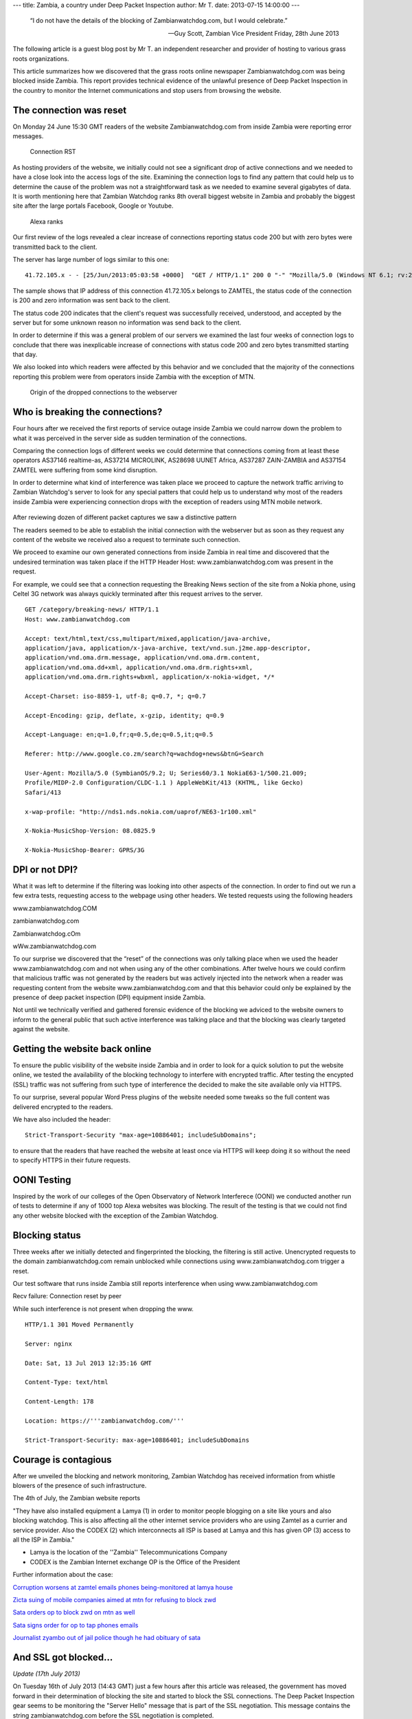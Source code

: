 ---
title: Zambia, a country under Deep Packet Inspection
author: Mr T.
date: 2013-07-15 14:00:00
---

  “I do not have the details of the blocking of Zambianwatchdog.com, but I
  would celebrate.”

  — Guy Scott, Zambian Vice President
    Friday, 28th June 2013

The following article is a guest blog post by Mr T. an independent
researcher and provider of hosting to various grass roots organizations.

This article summarizes how we discovered that the grass roots online
newspaper Zambianwatchdog.com was being blocked inside Zambia. This
report provides technical evidence of the unlawful presence of Deep
Packet Inspection in the country to monitor the Internet communications
and stop users from browsing the website.


The connection was reset
========================

On Monday 24 June 15:30 GMT readers of the website Zambianwatchdog.com
from inside Zambia were reporting error messages.

.. figure:: zambia/connection-rst.jpg
   :alt: Connection RST

   Connection RST

As hosting providers of the website, we initially could not see a
significant drop of active connections and we needed to have a close
look into the access logs of the site. Examining the connection logs to
find any pattern that could help us to determine the cause of the
problem was not a straightforward task as we needed to examine several
gigabytes of data. It is worth mentioning here that Zambian Watchdog
ranks 8th overall biggest website in Zambia and probably the biggest
site after the large portals Facebook, Google or Youtube.

.. figure:: zambia/alexa-traffic-ranks.png
   :alt: Alexa ranks

   Alexa ranks

Our first review of the logs revealed a clear increase of connections
reporting status code 200 but with zero bytes were transmitted back to
the client.

The server has large number of logs similar to this one::

    41.72.105.x - - [25/Jun/2013:05:03:58 +0000]  "GET / HTTP/1.1" 200 0 "-" "Mozilla/5.0 (Windows NT 6.1; rv:20.0) Gecko/20100101 Firefox/20.0"

The sample shows that IP address of this connection 41.72.105.x belongs
to ZAMTEL, the status code of the connection is 200 and zero information
was sent back to the client.

The status code 200 indicates that the client's request was successfully
received, understood, and accepted by the server but for some unknown
reason no information was send back to the client.

In order to determine if this was a general problem of our servers we
examined the last four weeks of connection logs to conclude that there
was inexplicable increase of connections with status code 200 and zero
bytes transmitted starting that day.

We also looked into which readers were affected by this behavior and we
concluded that the majority of the connections reporting this problem
were from operators inside Zambia with the exception of MTN.

.. figure:: zambia/pie-chart.png
   :alt: Pie chart

   Origin of the dropped connections to the webserver


Who is breaking the connections?
================================

Four hours after we received the first reports of service outage inside
Zambia we could narrow down the problem to what it was perceived in the
server side as sudden termination of the connections.

Comparing the connection logs of different weeks we could determine that
connections coming from at least these operators AS37146 realtime-as,
AS37214 MICROLINK, AS28698 UUNET Africa, AS37287 ZAIN-ZAMBIA and AS37154
ZAMTEL were suffering from some kind disruption.

In order to determine what kind of interference was taken place we
proceed to capture the network traffic arriving to Zambian Watchdog's
server to look for any special patters that could help us to understand
why most of the readers inside Zambia were experiencing connection drops
with the exception of readers using MTN mobile network.

.. figure:: zambia/wireshark.png
   :alt: Wireshark

After reviewing dozen of different packet captures we saw a
distinctive pattern

The readers seemed to be able to establish the initial connection with
the webserver but as soon as they request any content of the website we
received also a request to terminate such connection.

We proceed to examine our own generated connections from inside Zambia
in real time and discovered that the undesired termination was taken
place if the HTTP Header Host: www.zambianwatchdog.com was present in
the request.

For example, we could see that a connection requesting the Breaking News
section of the site from a Nokia phone, using Celtel 3G network was
always quickly terminated after this request arrives to the server.

::

    GET /category/breaking-news/ HTTP/1.1 
    Host: www.zambianwatchdog.com

    Accept: text/html,text/css,multipart/mixed,application/java-archive,
    application/java, application/x-java-archive, text/vnd.sun.j2me.app-descriptor,
    application/vnd.oma.drm.message, application/vnd.oma.drm.content,
    application/vnd.oma.dd+xml, application/vnd.oma.drm.rights+xml,
    application/vnd.oma.drm.rights+wbxml, application/x-nokia-widget, */* 

    Accept-Charset: iso-8859-1, utf-8; q=0.7, *; q=0.7 

    Accept-Encoding: gzip, deflate, x-gzip, identity; q=0.9 

    Accept-Language: en;q=1.0,fr;q=0.5,de;q=0.5,it;q=0.5 

    Referer: http://www.google.co.zm/search?q=wachdog+news&btnG=Search 

    User-Agent: Mozilla/5.0 (SymbianOS/9.2; U; Series60/3.1 NokiaE63-1/500.21.009;
    Profile/MIDP-2.0 Configuration/CLDC-1.1 ) AppleWebKit/413 (KHTML, like Gecko)
    Safari/413 

    x-wap-profile: "http://nds1.nds.nokia.com/uaprof/NE63-1r100.xml" 

    X-Nokia-MusicShop-Version: 08.0825.9 

    X-Nokia-MusicShop-Bearer: GPRS/3G


DPI or not DPI?
===============

What it was left to determine if the filtering was looking into other
aspects of the connection. In order to find out we run a few extra
tests, requesting access to the webpage using other headers. We tested
requests using the following headers

www.zambianwatchdog.COM

zambianwatchdog.com

Zambianwatchdog.cOm

wWw.zambianwatchdog.com

To our surprise we discovered that the “reset” of the connections was
only talking place when we used the header www.zambianwatchdog.com and
not when using any of the other combinations. After twelve hours we
could confirm that malicious traffic was not generated by the readers
but was actively injected into the network when a reader was requesting
content from the website www.zambianwatchdog.com and that this behavior
could only be explained by the presence of deep packet inspection (DPI)
equipment inside Zambia.

Not until we technically verified and gathered forensic evidence of the
blocking we adviced to the website owners to inform to the general
public that such active interference was talking place and that the
blocking was clearly targeted against the website.


Getting the website back online
===============================

To ensure the public visibility of the website inside Zambia and in
order to look for a quick solution to put the website online, we tested
the availability of the blocking technology to interfere with encrypted
traffic. After testing the encypted (SSL) traffic was not suffering from
such type of interference the decided to make the site available only
via HTTPS.

To our surprise, several popular Word Press plugins of the website
needed some tweaks so the full content was delivered encrypted to the
readers.

We have also included the header::

    Strict-Transport-Security "max-age=10886401; includeSubDomains";

to ensure that the readers that have reached the website at least once
via HTTPS will keep doing it so without the need to specify HTTPS in
their future requests.


OONI Testing
============

Inspired by the work of our colleges of the Open Observatory of Network
Interferece (OONI) we conducted another run of tests to determine if any
of 1000 top Alexa websites was blocking. The result of the testing is
that we could not find any other website blocked with the exception of
the Zambian Watchdog.


Blocking status
===============

Three weeks after we initially detected and fingerprinted the blocking,
the filtering is still active. Unencrypted requests to the domain
zambianwatchdog.com remain unblocked while connections using
www.zambianwatchdog.com trigger a reset.

Our test software that runs inside Zambia still reports interference
when using www.zambianwatchdog.com

Recv failure: Connection reset by peer

While such interference is not present when dropping the www.

::

    HTTP/1.1 301 Moved Permanently 

    Server: nginx 

    Date: Sat, 13 Jul 2013 12:35:16 GMT 

    Content-Type: text/html 

    Content-Length: 178 

    Location: https://'''zambianwatchdog.com/''' 

    Strict-Transport-Security: max-age=10886401; includeSubDomains 


Courage is contagious
=====================

After we unveiled the blocking and network monitoring, Zambian Watchdog
has received information from whistle blowers of the presence of such
infrastructure.

The 4th of July, the Zambian website reports

"They have also installed equipment a Lamya (1) in order to monitor
people blogging on a site like yours and also blocking watchdog. This is
also affecting all the other internet service providers who are using
Zamtel as a currier and service provider. Also the CODEX (2) which
interconnects all ISP is based at Lamya and this has given OP (3) access
to all the ISP in Zambia."

-  Lamya is the location of the ''Zambia'' Telecommunications Company

-  CODEX is the Zambian Internet exchange OP is the Office of the
   President

Further information about the case:

`Corruption worsens at zamtel emails phones being-monitored at lamya
house <https://zambianwatchdog.com/corruption-worsens-at-zamtel-emails-phones-being-monitored-at-lamya-house/>`__

`Zicta suing of mobile companies aimed at mtn for refusing to block
zwd <https://zambianwatchdog.com/zicta-suing-of-mobile-companies-aimed-at-mtn-for-refusing-to-block-zwd/>`__

`Sata orders op to block zwd on mtn as
well <https://zambianwatchdog.com/sata-orders-op-to-block-zwd-on-mtn-as-well/>`__

`Sata signs order for op to tap phones
emails <https://zambianwatchdog.com/sata-signs-order-for-op-to-tap-phones-emails/>`__

`Journalist zyambo out of jail police though he had obituary of
sata <https://zambianwatchdog.com/journalist-zyambo-out-of-jail-police-though-he-had-obituary-of-sata/>`__


And SSL got blocked…
====================

*Update (17th July 2013)*

On Tuesday 16th of July 2013 (14:43 GMT) just a few hours after this
article was released, the government has moved forward in their
determination of blocking the site and started to block the SSL
connections. The Deep Packet Inspection gear seems to be monitoring the
"Server Hello" message that is part of the SSL negotiation. This message
contains the string zambianwatchdog.com before the SSL negotiation is
completed.

.. figure:: zambia/ssl-reset.png
   :alt: SSL Reset

   SSL Reset

In order to find out if the government is actively making changes, we
deployed a new mirror server of the site in the domain
http://zwd.cums.in. After a few hours the domain has also been blocked
and the filtering has been extended to the whole /24 network. By
extending the filtering the Zambian government has also blocked hundreds
of other organizations that are hosted in the same provider.

::

    41.72.122.69 - - [17/Jul/2013:14:17:16 +0000]  "-" 400 0 "-" "-" "---" "ZM" "-x-" "41.72.122.69" "-"
    41.72.122.69 - - [17/Jul/2013:14:17:16 +0000]  "-" 400 0 "-" "-" "---" "ZM" "-x-" "41.72.122.69" "-"

This is an example of the logs in the server side. We can see that the
attack they are conducting leads to 0 bytes being transmitted and an
error code 400 is generated (Error 400 (Bad Request) takes place when
the request to a SSL is malformed.).

More information is available here
https://zambianwatchdog.com/police-abduct-another-journalists-suspected-of-links-to-zwd-govt-blocks-zwd-futher/

.. |Wireshark| image:: /media/zambia/wireshark.jpg
